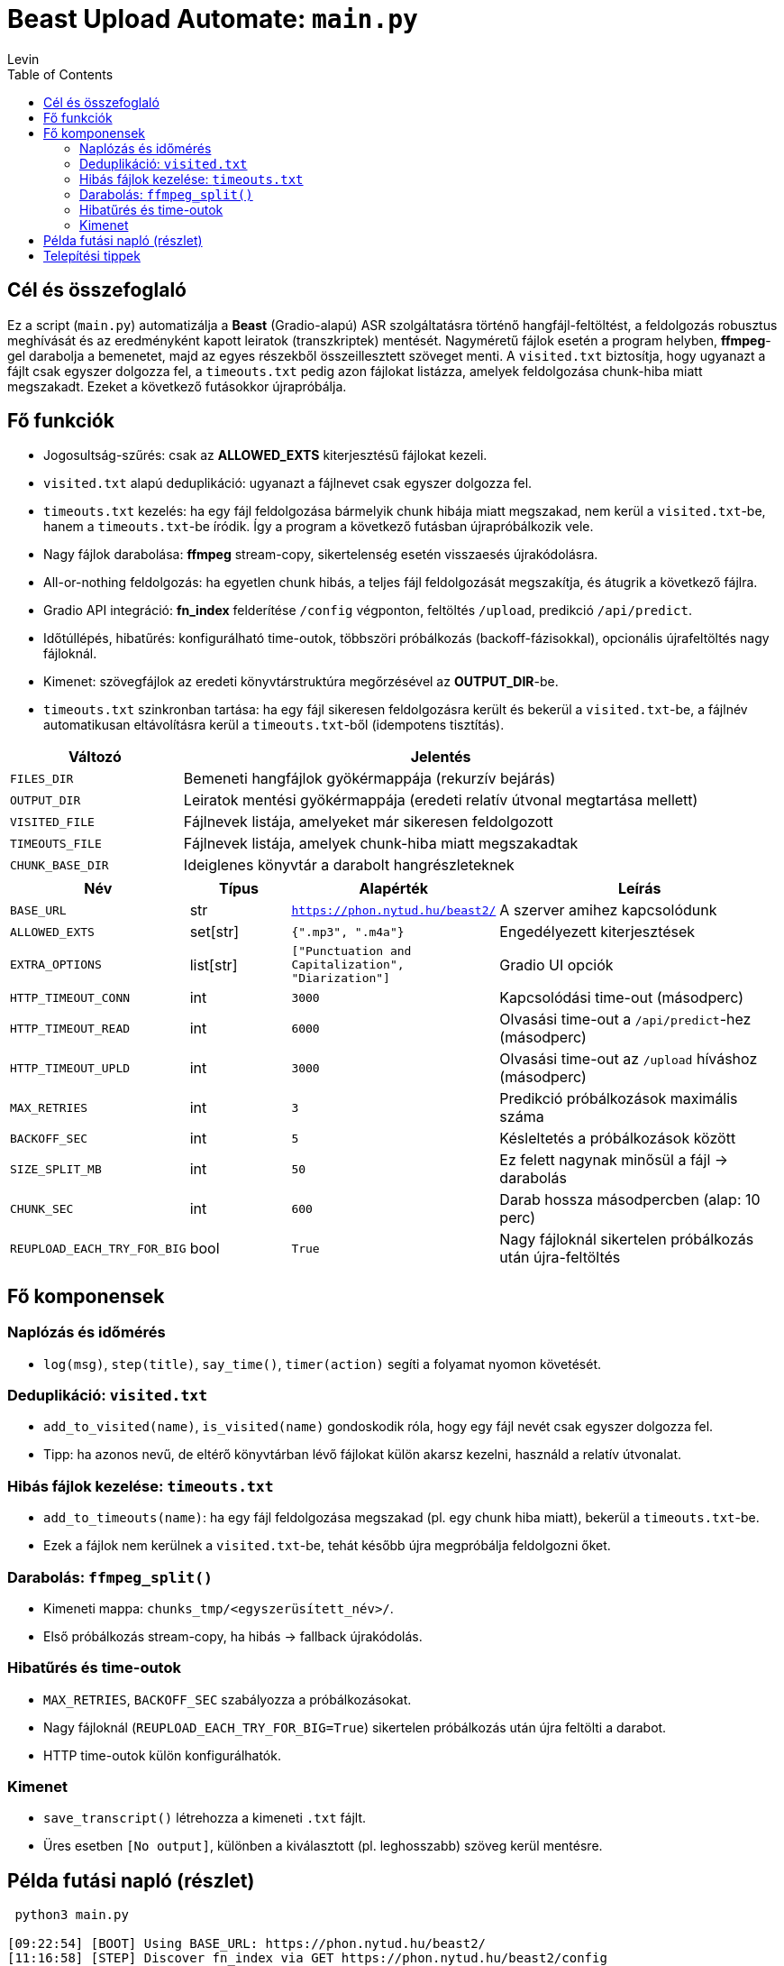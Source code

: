 = Beast Upload Automate: `main.py`
Levin
:toc:

== Cél és összefoglaló
Ez a script (`main.py`) automatizálja a *Beast* (Gradio-alapú) ASR szolgáltatásra történő hangfájl-feltöltést, a feldolgozás robusztus meghívását és az eredményként kapott leiratok (transzkriptek) mentését.  
Nagyméretű fájlok esetén a program helyben, *ffmpeg*-gel darabolja a bemenetet, majd az egyes részekből összeillesztett szöveget menti.  
A `visited.txt` biztosítja, hogy ugyanazt a fájlt csak egyszer dolgozza fel, a `timeouts.txt` pedig azon fájlokat listázza, amelyek feldolgozása chunk-hiba miatt megszakadt. Ezeket a következő futásokkor újrapróbálja.

== Fő funkciók

* Jogosultság-szűrés: csak az *ALLOWED_EXTS* kiterjesztésű fájlokat kezeli.
* `visited.txt` alapú deduplikáció: ugyanazt a fájlnevet csak egyszer dolgozza fel.
* `timeouts.txt` kezelés: ha egy fájl feldolgozása bármelyik chunk hibája miatt megszakad, nem kerül a `visited.txt`-be, hanem a `timeouts.txt`-be íródik. Így a program a következő futásban újrapróbálkozik vele.
* Nagy fájlok darabolása: *ffmpeg* stream-copy, sikertelenség esetén visszaesés újrakódolásra.
* All-or-nothing feldolgozás: ha egyetlen chunk hibás, a teljes fájl feldolgozását megszakítja, és átugrik a következő fájlra.
* Gradio API integráció: *fn_index* felderítése `/config` végponton, feltöltés `/upload`, predikció `/api/predict`.
* Időtúllépés, hibatűrés: konfigurálható time-outok, többszöri próbálkozás (backoff-fázisokkal), opcionális újrafeltöltés nagy fájloknál.
* Kimenet: szövegfájlok az eredeti könyvtárstruktúra megőrzésével az *OUTPUT_DIR*-be.
* `timeouts.txt` szinkronban tartása: ha egy fájl sikeresen feldolgozásra került és bekerül a `visited.txt`-be, a fájlnév automatikusan eltávolításra kerül a `timeouts.txt`-ből (idempotens tisztítás).


[cols="1,3",options="header"]
|===
|Változó | Jelentés

|`FILES_DIR` | Bemeneti hangfájlok gyökérmappája (rekurzív bejárás)
|`OUTPUT_DIR` | Leiratok mentési gyökérmappája (eredeti relatív útvonal megtartása mellett)
|`VISITED_FILE` | Fájlnevek listája, amelyeket már sikeresen feldolgozott
|`TIMEOUTS_FILE` | Fájlnevek listája, amelyek chunk-hiba miatt megszakadtak
|`CHUNK_BASE_DIR` | Ideiglenes könyvtár a darabolt hangrészleteknek
|===

[cols="1,1,1,3",options="header"]
|===
|Név | Típus | Alapérték | Leírás

|`BASE_URL` | str | `https://phon.nytud.hu/beast2/` | A szerver amihez kapcsolódunk
|`ALLOWED_EXTS` | set[str] | `{".mp3", ".m4a"}` | Engedélyezett kiterjesztések
|`EXTRA_OPTIONS` | list[str] | `["Punctuation and Capitalization", "Diarization"]` | Gradio UI opciók
|`HTTP_TIMEOUT_CONN` | int | `3000` | Kapcsolódási time-out (másodperc)
|`HTTP_TIMEOUT_READ` | int | `6000` | Olvasási time-out a `/api/predict`-hez (másodperc)
|`HTTP_TIMEOUT_UPLD` | int | `3000` | Olvasási time-out az `/upload` híváshoz (másodperc)
|`MAX_RETRIES` | int | `3` | Predikció próbálkozások maximális száma
|`BACKOFF_SEC` | int | `5` | Késleltetés a próbálkozások között
|`SIZE_SPLIT_MB` | int | `50` | Ez felett nagynak minősül a fájl → darabolás
|`CHUNK_SEC` | int | `600` | Darab hossza másodpercben (alap: 10 perc)
|`REUPLOAD_EACH_TRY_FOR_BIG` | bool | `True` | Nagy fájloknál sikertelen próbálkozás után újra-feltöltés
|===

== Fő komponensek

=== Naplózás és időmérés

* `log(msg)`, `step(title)`, `say_time()`, `timer(action)` segíti a folyamat nyomon követését.

=== Deduplikáció: `visited.txt`

* `add_to_visited(name)`, `is_visited(name)` gondoskodik róla, hogy egy fájl nevét csak egyszer dolgozza fel.
* Tipp: ha azonos nevű, de eltérő könyvtárban lévő fájlokat külön akarsz kezelni, használd a relatív útvonalat.

=== Hibás fájlok kezelése: `timeouts.txt`

* `add_to_timeouts(name)`: ha egy fájl feldolgozása megszakad (pl. egy chunk hiba miatt), bekerül a `timeouts.txt`-be.  
* Ezek a fájlok nem kerülnek a `visited.txt`-be, tehát később újra megpróbálja feldolgozni őket.

=== Darabolás: `ffmpeg_split()`

* Kimeneti mappa: `chunks_tmp/<egyszerüsített_név>/`.
* Első próbálkozás stream-copy, ha hibás → fallback újrakódolás.

=== Hibatűrés és time-outok

* `MAX_RETRIES`, `BACKOFF_SEC` szabályozza a próbálkozásokat.
* Nagy fájloknál (`REUPLOAD_EACH_TRY_FOR_BIG=True`) sikertelen próbálkozás után újra feltölti a darabot.
* HTTP time-outok külön konfigurálhatók.

=== Kimenet

* `save_transcript()` létrehozza a kimeneti `.txt` fájlt.
* Üres esetben `[No output]`, különben a kiválasztott (pl. leghosszabb) szöveg kerül mentésre.

== Példa futási napló (részlet)

----
 python3 main.py

[09:22:54] [BOOT] Using BASE_URL: https://phon.nytud.hu/beast2/
[11:16:58] [STEP] Discover fn_index via GET https://phon.nytud.hu/beast2/config
[11:16:59] [OK] fn_index discovered: 3

======================================================================
== PROCESS FILE: sample.mp3
======================================================================
Timer started...
processing your file...
[11:16:59] [STEP] UPLOAD -> https://phon.nytud.hu/beast2/upload
[11:16:59]       file: sample.mp3 (48.65 MB)
[11:16:59] [OK] Upload response (list path): /tmp/gradio/....../sample.mp3
[11:16:59] [DEBUG] /api/predict (with options) attempt 1/3
[11:16:59] [TRY] POST https://phon.nytud.hu/beast2/api/predict  (with options (fn_index))  timeout=6000s

[ABORT FILE] sample.mp3 aborted due to chunk failure: Chunk 2/5 returned empty output
→ sample.mp3 added to timeouts.txt
----


*Megjegyzés:* később készíthető külön `retry_timeouts.py`, ami explicit végigmegy a `timeouts.txt`-n.

== Telepítési tippek

* Telepítsd a függőségeket (venv ajánlott):
+
----
python -m venv .venv
source .venv/bin/activate
pip install -r requirements.txt
python3 main.py
----
